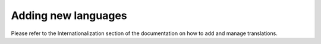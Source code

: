 Adding new languages
====================

Please refer to the Internationalization section of the documentation on how to
add and manage translations.
